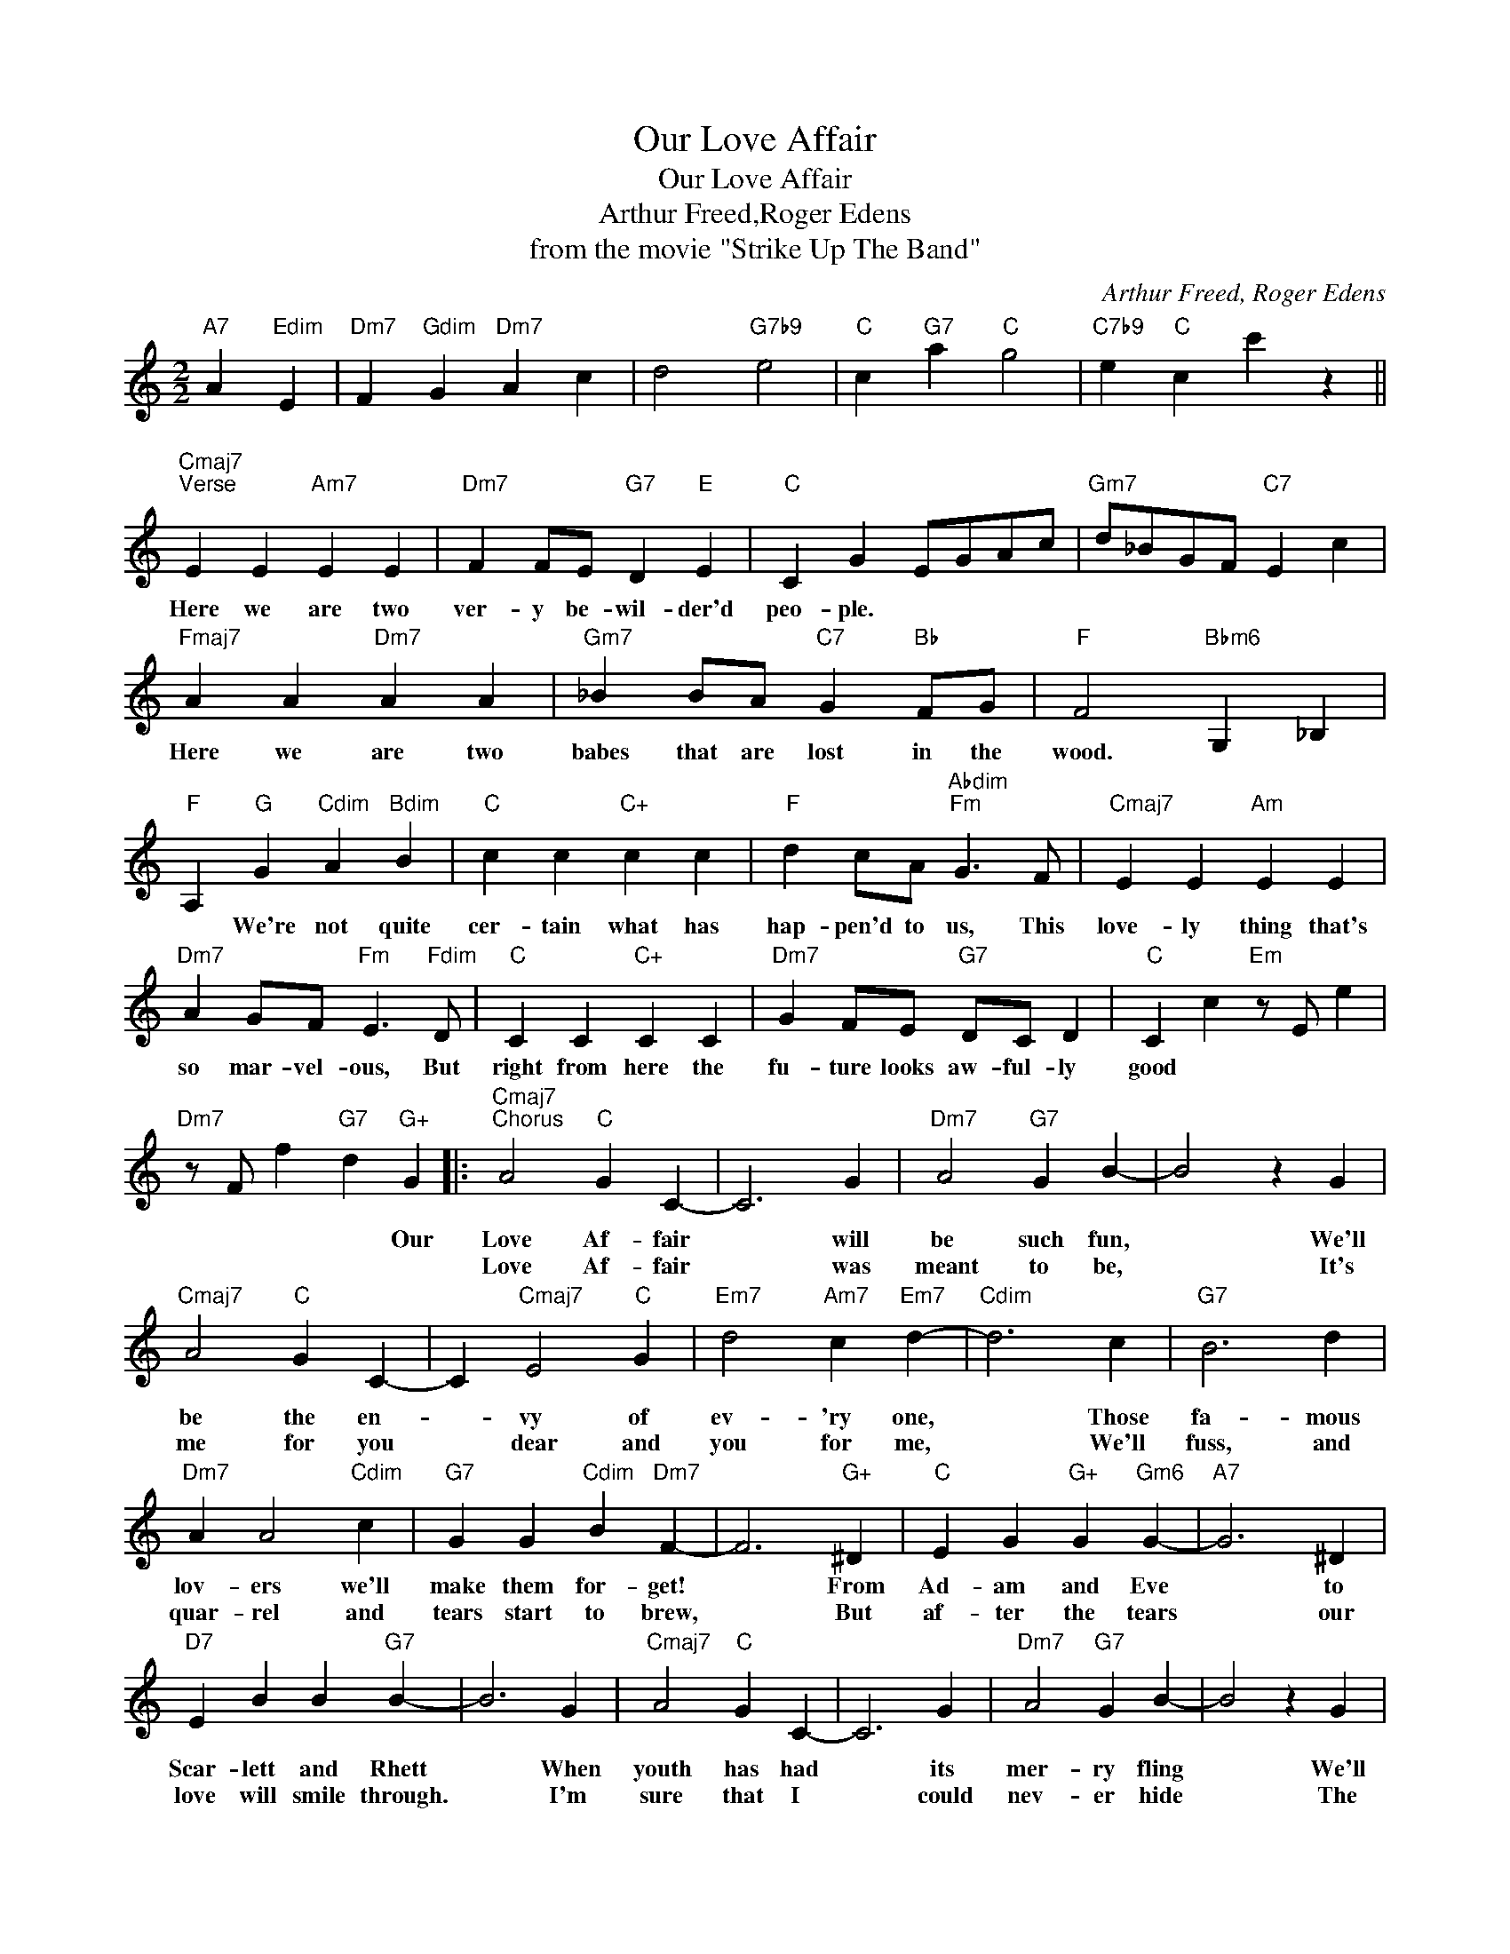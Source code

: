 X:1
T:Our Love Affair
T:Our Love Affair
T:Arthur Freed,Roger Edens
T:from the movie "Strike Up The Band"
C:Arthur Freed, Roger Edens
Z:All Rights Reserved
L:1/4
M:2/2
K:C
V:1 treble 
%%MIDI program 40
%%MIDI control 7 100
%%MIDI control 10 64
V:1
"A7" A"Edim" E |"Dm7" F"Gdim" G"Dm7" A c | d2"G7b9" e2 |"C" c"G7" a"C" g2 |"C7b9" e"C" c c' z || %5
w: |||||
w: |||||
"Cmaj7""^Verse" E E"Am7" E E |"Dm7" F F/E/"G7" D"E" E |"C" C G E/G/A/c/ |"Gm7" d/_B/G/F/"C7" E c | %9
w: Here we are two|ver- y be- wil- der'd|peo- ple. * * * *||
w: ||||
"Fmaj7" A A"Dm7" A A |"Gm7" _B B/A/"C7" G"Bb" F/G/ |"F" F2"Bbm6" G, _B, | %12
w: Here we are two|babes that are lost in the|wood. * *|
w: |||
"F" A,"G" G"Cdim" A"Bdim" B |"C" c c"C+" c c |"F" d c/A/"Abdim""Fm" G3/2 F/ |"Cmaj7" E E"Am" E E | %16
w: * We're not quite|cer- tain what has|hap- pen'd to us, This|love- ly thing that's|
w: ||||
"Dm7" A G/F/"Fm" E3/2"Fdim" D/ |"C" C C"C+" C C |"Dm7" G F/E/"G7" D/C/ D |"C" C c"Em" z/ E/ e | %20
w: so mar- vel- ous, But|right from here the|fu- ture looks aw- ful- ly|good * * *|
w: ||||
"Dm7" z/ F/ f"G7" d"G+" G |:"Cmaj7""^Chorus" A2"C" G C- | C3 G |"Dm7" A2"G7" G B- | B2 z G | %25
w: * * * Our|Love Af- fair|* will|be such fun,|* We'll|
w: |Love Af- fair|* was|meant to be,|* It's|
"Cmaj7" A2"C" G C- | C"Cmaj7" E2"C" G |"Em7" d2"Am7" c"Em7" d- |"Cdim" d3 c |"G7" B3 d | %30
w: be the en-|* vy of|ev- 'ry one,|* Those|fa- mous|
w: me for you|* dear and|you for me,|* We'll|fuss, and|
"Dm7" A A2"Cdim" c |"G7" G G"Cdim" B"Dm7" F- | F3"G+" ^D |"C" E G"G+" G"Gm6" G- |"A7" G3 ^D | %35
w: lov- ers we'll|make them for- get!|* From|Ad- am and Eve|* to|
w: quar- rel and|tears start to brew,|* But|af- ter the tears|* our|
"D7" E B B"G7" B- | B3 G |"Cmaj7" A2"C" G C- | C3 G |"Dm7" A2"G7" G B- | B2 z G | %41
w: Scar- lett and Rhett|* When|youth has had|* its|mer- ry fling|* We'll|
w: love will smile through.|* I'm|sure that I|* could|nev- er hide|* The|
"Cmaj7" A2"C" G C- | C"Cmaj7" E2"C" G |"E7" d2"Cdim" c"Gm6" d- |"E7" d3 c |"F" e3 d | %46
w: spend our eve-|* nings re-|mem- ber- ing|* Two|hap- py|
w: thrill I get|* when you're|by my side|* And|when we're|
"Cdim" c c2 A |"G" B"G+" B"Em7" G"A6" B- | B2"A7" A"Edim" E |"Dm7" F"Gdim" G"Dm7" A c | %50
w: peo- ple who|say on the square,|* Is- n't|ours a love- ly|
w: old- er we'll|proud- ly de- clare,|* Was- n't|ours a love- ly|
 d2"G7" e2 |1"C" c"G7" a"C" g2 ||"Fm" e"G7" d g"G+" G :|2"C" c"G7" a"C" g2 ||"G7b9" e"C" c c' z |] %55
w: Love Af-|fair. * *|* * * Our|||
w: Love Af|||fair.- * *||

